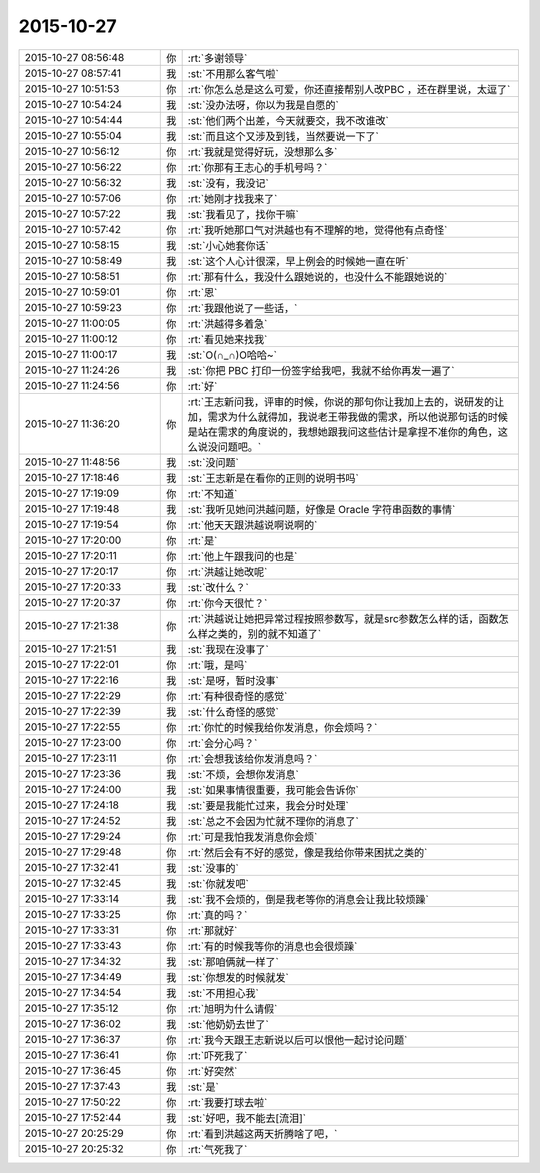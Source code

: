 2015-10-27
-------------

.. list-table::
   :widths: 25, 1, 60

   * - 2015-10-27 08:56:48
     - 你
     - :rt:`多谢领导`
   * - 2015-10-27 08:57:41
     - 我
     - :st:`不用那么客气啦`
   * - 2015-10-27 10:51:53
     - 你
     - :rt:`你怎么总是这么可爱，你还直接帮别人改PBC ，还在群里说，太逗了`
   * - 2015-10-27 10:54:24
     - 我
     - :st:`没办法呀，你以为我是自愿的`
   * - 2015-10-27 10:54:44
     - 我
     - :st:`他们两个出差，今天就要交，我不改谁改`
   * - 2015-10-27 10:55:04
     - 我
     - :st:`而且这个又涉及到钱，当然要说一下了`
   * - 2015-10-27 10:56:12
     - 你
     - :rt:`我就是觉得好玩，没想那么多`
   * - 2015-10-27 10:56:22
     - 你
     - :rt:`你那有王志心的手机号吗？`
   * - 2015-10-27 10:56:32
     - 我
     - :st:`没有，我没记`
   * - 2015-10-27 10:57:06
     - 你
     - :rt:`她刚才找我来了`
   * - 2015-10-27 10:57:22
     - 我
     - :st:`我看见了，找你干嘛`
   * - 2015-10-27 10:57:42
     - 你
     - :rt:`我听她那口气对洪越也有不理解的地，觉得他有点奇怪`
   * - 2015-10-27 10:58:15
     - 我
     - :st:`小心她套你话`
   * - 2015-10-27 10:58:49
     - 我
     - :st:`这个人心计很深，早上例会的时候她一直在听`
   * - 2015-10-27 10:58:51
     - 你
     - :rt:`那有什么，我没什么跟她说的，也没什么不能跟她说的`
   * - 2015-10-27 10:59:01
     - 你
     - :rt:`恩`
   * - 2015-10-27 10:59:23
     - 你
     - :rt:`我跟他说了一些话，`
   * - 2015-10-27 11:00:05
     - 你
     - :rt:`洪越得多着急`
   * - 2015-10-27 11:00:12
     - 你
     - :rt:`看见她来找我`
   * - 2015-10-27 11:00:17
     - 我
     - :st:`O(∩_∩)O哈哈~`
   * - 2015-10-27 11:24:26
     - 我
     - :st:`你把 PBC 打印一份签字给我吧，我就不给你再发一遍了`
   * - 2015-10-27 11:24:56
     - 你
     - :rt:`好`
   * - 2015-10-27 11:36:20
     - 你
     - :rt:`王志新问我，评审的时候，你说的那句你让我加上去的，说研发的让加，需求为什么就得加，我说老王带我做的需求，所以他说那句话的时候是站在需求的角度说的，我想她跟我问这些估计是拿捏不准你的角色，这么说没问题吧。`
   * - 2015-10-27 11:48:56
     - 我
     - :st:`没问题`
   * - 2015-10-27 17:18:46
     - 我
     - :st:`王志新是在看你的正则的说明书吗`
   * - 2015-10-27 17:19:09
     - 你
     - :rt:`不知道`
   * - 2015-10-27 17:19:48
     - 我
     - :st:`我听见她问洪越问题，好像是 Oracle 字符串函数的事情`
   * - 2015-10-27 17:19:54
     - 你
     - :rt:`他天天跟洪越说啊说啊的`
   * - 2015-10-27 17:20:00
     - 你
     - :rt:`是`
   * - 2015-10-27 17:20:11
     - 你
     - :rt:`他上午跟我问的也是`
   * - 2015-10-27 17:20:17
     - 你
     - :rt:`洪越让她改呢`
   * - 2015-10-27 17:20:33
     - 我
     - :st:`改什么？`
   * - 2015-10-27 17:20:37
     - 你
     - :rt:`你今天很忙？`
   * - 2015-10-27 17:21:38
     - 你
     - :rt:`洪越说让她把异常过程按照参数写，就是src参数怎么样的话，函数怎么样之类的，别的就不知道了`
   * - 2015-10-27 17:21:51
     - 我
     - :st:`我现在没事了`
   * - 2015-10-27 17:22:01
     - 你
     - :rt:`哦，是吗`
   * - 2015-10-27 17:22:16
     - 我
     - :st:`是呀，暂时没事`
   * - 2015-10-27 17:22:29
     - 你
     - :rt:`有种很奇怪的感觉`
   * - 2015-10-27 17:22:39
     - 我
     - :st:`什么奇怪的感觉`
   * - 2015-10-27 17:22:55
     - 你
     - :rt:`你忙的时候我给你发消息，你会烦吗？`
   * - 2015-10-27 17:23:00
     - 你
     - :rt:`会分心吗？`
   * - 2015-10-27 17:23:11
     - 你
     - :rt:`会想我该给你发消息吗？`
   * - 2015-10-27 17:23:36
     - 我
     - :st:`不烦，会想你发消息`
   * - 2015-10-27 17:24:00
     - 我
     - :st:`如果事情很重要，我可能会告诉你`
   * - 2015-10-27 17:24:18
     - 我
     - :st:`要是我能忙过来，我会分时处理`
   * - 2015-10-27 17:24:52
     - 我
     - :st:`总之不会因为忙就不理你的消息了`
   * - 2015-10-27 17:29:24
     - 你
     - :rt:`可是我怕我发消息你会烦`
   * - 2015-10-27 17:29:48
     - 你
     - :rt:`然后会有不好的感觉，像是我给你带来困扰之类的`
   * - 2015-10-27 17:32:41
     - 我
     - :st:`没事的`
   * - 2015-10-27 17:32:45
     - 我
     - :st:`你就发吧`
   * - 2015-10-27 17:33:14
     - 我
     - :st:`我不会烦的，倒是我老等你的消息会让我比较烦躁`
   * - 2015-10-27 17:33:25
     - 你
     - :rt:`真的吗？`
   * - 2015-10-27 17:33:31
     - 你
     - :rt:`那就好`
   * - 2015-10-27 17:33:43
     - 你
     - :rt:`有的时候我等你的消息也会很烦躁`
   * - 2015-10-27 17:34:32
     - 我
     - :st:`那咱俩就一样了`
   * - 2015-10-27 17:34:49
     - 我
     - :st:`你想发的时候就发`
   * - 2015-10-27 17:34:54
     - 我
     - :st:`不用担心我`
   * - 2015-10-27 17:35:12
     - 你
     - :rt:`旭明为什么请假`
   * - 2015-10-27 17:36:02
     - 我
     - :st:`他奶奶去世了`
   * - 2015-10-27 17:36:37
     - 你
     - :rt:`我今天跟王志新说以后可以恨他一起讨论问题`
   * - 2015-10-27 17:36:41
     - 你
     - :rt:`吓死我了`
   * - 2015-10-27 17:36:45
     - 你
     - :rt:`好突然`
   * - 2015-10-27 17:37:43
     - 我
     - :st:`是`
   * - 2015-10-27 17:50:22
     - 你
     - :rt:`我要打球去啦`
   * - 2015-10-27 17:52:44
     - 我
     - :st:`好吧，我不能去[流泪]`
   * - 2015-10-27 20:25:29
     - 你
     - :rt:`看到洪越这两天折腾啥了吧，`
   * - 2015-10-27 20:25:32
     - 你
     - :rt:`气死我了`